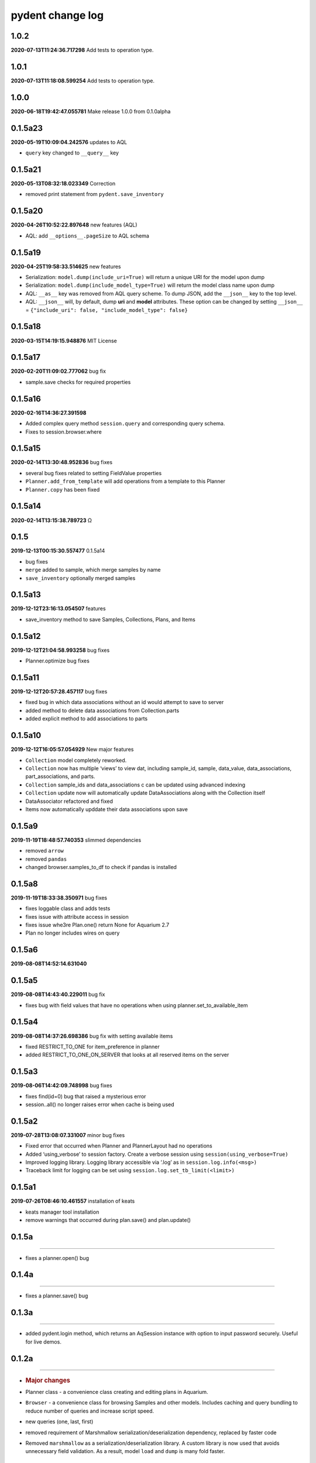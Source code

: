 pydent change log
=================

1.0.2
-----

**2020-07-13T11:24:36.717298** Add tests to operation type.

.. _section-1:

1.0.1
-----

**2020-07-13T11:18:08.599254** Add tests to operation type.

.. _section-2:

1.0.0
-----

**2020-06-18T19:42:47.055781** Make release 1.0.0 from 0.1.0alpha

0.1.5a23
--------

**2020-05-19T10:09:04.242576** updates to AQL

-  ``query`` key changed to ``__query__`` key

0.1.5a21
--------

**2020-05-13T08:32:18.023349** Correction

-  removed print statement from ``pydent.save_inventory``

0.1.5a20
--------

**2020-04-26T10:52:22.897648** new features (AQL)

-  AQL: add ``__options__.pageSize`` to AQL schema

0.1.5a19
--------

**2020-04-25T19:58:33.514625** new features

-  Serialization: ``model.dump(include_uri=True)`` will return a unique
   URI for the model upon dump
-  Serialization: ``model.dump(include_model_type=True)`` will return
   the model class name upon dump
-  AQL: ``__as__`` key was removed from AQL query scheme. To dump JSON,
   add the ``__json__`` key to the top level.
-  AQL: ``__json__`` will, by default, dump **uri** and **model**
   attributes. These option can be changed by setting ``__json__`` =
   ``{"include_uri": false, "include_model_type": false}``

0.1.5a18
--------

**2020-03-15T14:19:15.948876** MIT License

0.1.5a17
--------

**2020-02-20T11:09:02.777062** bug fix

-  sample.save checks for required properties

0.1.5a16
--------

**2020-02-16T14:36:27.391598**

-  Added complex query method ``session.query`` and corresponding query
   schema.
-  Fixes to session.browser.where

0.1.5a15
--------

**2020-02-14T13:30:48.952836** bug fixes

-  several bug fixes related to setting FieldValue properties
-  ``Planner.add_from_template`` will add operations from a template to
   this Planner
-  ``Planner.copy`` has been fixed

0.1.5a14
--------

**2020-02-14T13:15:38.789723** Ω

.. _section-3:

0.1.5
-----

**2019-12-13T00:15:30.557477** 0.1.5a14

-  bug fixes
-  ``merge`` added to sample, which merge samples by name
-  ``save_inventory`` optionally merged samples

0.1.5a13
--------

**2019-12-12T23:16:13.054507** features

-  save_inventory method to save Samples, Collections, Plans, and Items

0.1.5a12
--------

**2019-12-12T21:04:58.993258** bug fixes

-  Planner.optimize bug fixes

0.1.5a11
--------

**2019-12-12T20:57:28.457117** bug fixes

-  fixed bug in which data associations without an id would attempt to
   save to server
-  added method to delete data associations from Collection.parts
-  added explicit method to add associations to parts

0.1.5a10
--------

**2019-12-12T16:05:57.054929** New major features

-  ``Collection`` model completely reworked.
-  ``Collection`` now has multiple ‘views’ to view dat, including
   sample_id, sample, data_value, data_associations, part_associations,
   and parts.
-  ``Collection`` sample_ids and data_associations c can be updated
   using advanced indexing
-  ``Collection`` update now will automatically update DataAssociations
   along with the Collection itself
-  DataAssociator refactored and fixed
-  Items now automatically upddate their data associations upon save

0.1.5a9
-------

**2019-11-19T18:48:57.740353** slimmed dependencies

-  removed ``arrow``
-  removed ``pandas``
-  changed browser.samples_to_df to check if pandas is installed

0.1.5a8
-------

**2019-11-19T18:33:38.350971** bug fixes

-  fixes loggable class and adds tests
-  fixes issue with attribute access in session
-  fixes issue whe3re Plan.one() return None for Aquarium 2.7
-  Plan no longer includes wires on query

0.1.5a6
-------

**2019-08-08T14:52:14.631040**

0.1.5a5
-------

**2019-08-08T14:43:40.229011** bug fix

-  fixes bug with field values that have no operations when using
   planner.set_to_available_item

0.1.5a4
-------

**2019-08-08T14:37:26.698386** bug fix with setting available items

-  fixed RESTRICT_TO_ONE for item_preference in planner
-  added RESTRICT_TO_ONE_ON_SERVER that looks at all reserved items on
   the server

0.1.5a3
-------

**2019-08-06T14:42:09.748998** bug fixes

-  fixes find(id=0) bug that raised a mysterious error
-  session..all() no longer raises error when cache is being used

0.1.5a2
-------

**2019-07-28T13:08:07.331007** minor bug fixes

-  Fixed error that occurred when Planner and PlannerLayout had no
   operations
-  Added ‘using_verbose’ to session factory. Create a verbose session
   using ``session(using_verbose=True)``
-  Improved logging library. Logging library accessible via ‘.log’ as in
   ``session.log.info(<msg>)``
-  Traceback limit for logging can be set using
   ``session.log.set_tb_limit(<limit>)``

0.1.5a1
-------

**2019-07-26T08:46:10.461557** installation of keats

-  keats manager tool installation
-  remove warnings that occurred during plan.save() and plan.update()

0.1.5a
------

--------------

-  fixes a planner.open() bug

.. _a-1:

0.1.4a
------

--------------

-  fixes a planner.save() bug

.. _a-2:

0.1.3a
------

--------------

-  added pydent.login method, which returns an AqSession instance with
   option to input password securely. Useful for live demos.

.. _a-3:

0.1.2a
------

--------------

-  .. rubric:: Major changes
      :name: major-changes

-  Planner class - a convenience class creating and editing plans in
   Aquarium.
-  ``Browser`` - a convenience class for browsing Samples and other
   models. Includes caching and query bundling to reduce number of
   queries and increase script speed.
-  new queries (one, last, first)
-  removed requirement of Marshmallow serialization/deserialization
   dependency, replaced by faster code
-  Removed ``marshmallow`` as a serialization/deserialization library. A
   custom library is now used that avoids unnecessary field validation.
   As a result, model ``load`` and ``dump`` is many fold faster.

Minor changes
^^^^^^^^^^^^^

-  Continuous validation - Cannot set Nested/Relationship attributes to
   arbitrary values. E.g. ``sample_type.sample = 5`` will raise an
   Exception, but setting ``sample_type.sample = mysample`` will not.

   -  ``sample_type.sample = mysample`` will also automatically set the
      ``sample_id`` attribute, since this is defined in the HasOne
      relationship as an attribute_key. But setting
      ``sample_type.sample.id = 5`` will not change the ``sample_id``
      key.

-  setting ``None`` will no longer trigger a query attempt. In previous
   versions, a relationship whose value was set to ``None`` would
   intialize a query attempt anytime ``getattr`` accessed a model
   attribute, using round-about exception handling to avoid errors; this
   made it impossible to set a relationship attribute to ``None.`` Now,
   a query will only be initiated if the key does not exist in the
   models underlying data. This means that data received from Aquarium
   will be used as expected (i.e. setting ``{"sample": None}`` will not
   try to initiate a query next time ``model.sample`` is called).

   -  ``FieldValue.set_value`` now handles None values. In previous
      version, None values passed into set_field_value would be ignored,
      making it difficult to *reset* a FieldValue. For example
      ``field_value.set_value(sample=None)`` will now reset the sample
      value for the FieldValue instead of being ignored.

-  ``primary_key`` will return an ``id``. If ``id==None``, then the
   ``rid`` is returned (e.g. ``rid1023``)
-  ``HasOne`` relationship will automatically set the corresponding
   model reference when setting attributes. E.g.
   ``sample.sample_type = myst`` will also automatically set
   ``sample.sample_type_id = myst.id`` since this is defined in the
   ``HasOne`` field. Similar tracking is not implemented for other
   relationships.

Developer changes

-  ``poetry`` https://poetry.eustace.io/ now used as the package
   manager, replacing *pipenv*
-  vcrpy\` is used to cache and store queries for deterministic testing.
-  Improved documentation.
